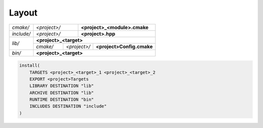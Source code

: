 .. Copyright (c) 2016, Ruslan Baratov
.. All rights reserved.

.. _install layout:

Layout
------

+------------+--------------+--------------------------------------+
| *cmake/*   | *<project>/* | **<project>_<module>.cmake**         |
+------------+--------------+--------------------------------------+
| *include/* | *<project>/* | **<project>.hpp**                    |
+------------+--------------+--------------------------------------+
| *lib/*     | **<project>_<target>**                              |
|            +----------+--------------+---------------------------+
|            | *cmake/* | *<project>/* | **<project>Config.cmake** |
+------------+----------+--------------+---------------------------+
| *bin/*     | **<project>_<target>**                              |
+------------+-----------------------------------------------------+

.. code-block:: cmake

  install(
      TARGETS <project>_<target>_1 <project>_<target>_2
      EXPORT <project>Targets
      LIBRARY DESTINATION "lib"
      ARCHIVE DESTINATION "lib"
      RUNTIME DESTINATION "bin"
      INCLUDES DESTINATION "include"
  )

.. seealso::

  * :ref:`Project layout <project layout>`
